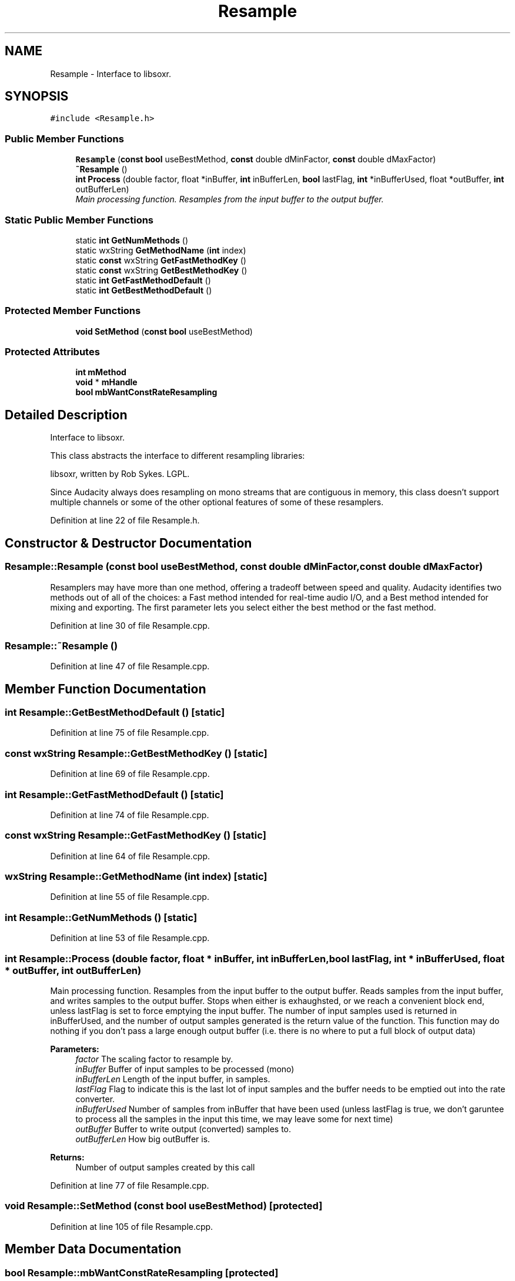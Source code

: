 .TH "Resample" 3 "Thu Apr 28 2016" "Audacity" \" -*- nroff -*-
.ad l
.nh
.SH NAME
Resample \- Interface to libsoxr\&.  

.SH SYNOPSIS
.br
.PP
.PP
\fC#include <Resample\&.h>\fP
.SS "Public Member Functions"

.in +1c
.ti -1c
.RI "\fBResample\fP (\fBconst\fP \fBbool\fP useBestMethod, \fBconst\fP double dMinFactor, \fBconst\fP double dMaxFactor)"
.br
.ti -1c
.RI "\fB~Resample\fP ()"
.br
.ti -1c
.RI "\fBint\fP \fBProcess\fP (double factor, float *inBuffer, \fBint\fP inBufferLen, \fBbool\fP lastFlag, \fBint\fP *inBufferUsed, float *outBuffer, \fBint\fP outBufferLen)"
.br
.RI "\fIMain processing function\&. Resamples from the input buffer to the output buffer\&. \fP"
.in -1c
.SS "Static Public Member Functions"

.in +1c
.ti -1c
.RI "static \fBint\fP \fBGetNumMethods\fP ()"
.br
.ti -1c
.RI "static wxString \fBGetMethodName\fP (\fBint\fP index)"
.br
.ti -1c
.RI "static \fBconst\fP wxString \fBGetFastMethodKey\fP ()"
.br
.ti -1c
.RI "static \fBconst\fP wxString \fBGetBestMethodKey\fP ()"
.br
.ti -1c
.RI "static \fBint\fP \fBGetFastMethodDefault\fP ()"
.br
.ti -1c
.RI "static \fBint\fP \fBGetBestMethodDefault\fP ()"
.br
.in -1c
.SS "Protected Member Functions"

.in +1c
.ti -1c
.RI "\fBvoid\fP \fBSetMethod\fP (\fBconst\fP \fBbool\fP useBestMethod)"
.br
.in -1c
.SS "Protected Attributes"

.in +1c
.ti -1c
.RI "\fBint\fP \fBmMethod\fP"
.br
.ti -1c
.RI "\fBvoid\fP * \fBmHandle\fP"
.br
.ti -1c
.RI "\fBbool\fP \fBmbWantConstRateResampling\fP"
.br
.in -1c
.SH "Detailed Description"
.PP 
Interface to libsoxr\&. 

This class abstracts the interface to different resampling libraries:
.PP
libsoxr, written by Rob Sykes\&. LGPL\&.
.PP
Since Audacity always does resampling on mono streams that are contiguous in memory, this class doesn't support multiple channels or some of the other optional features of some of these resamplers\&. 
.PP
Definition at line 22 of file Resample\&.h\&.
.SH "Constructor & Destructor Documentation"
.PP 
.SS "Resample::Resample (\fBconst\fP \fBbool\fP useBestMethod, \fBconst\fP double dMinFactor, \fBconst\fP double dMaxFactor)"
Resamplers may have more than one method, offering a tradeoff between speed and quality\&. Audacity identifies two methods out of all of the choices: a Fast method intended for real-time audio I/O, and a Best method intended for mixing and exporting\&. The first parameter lets you select either the best method or the fast method\&. 
.PP
Definition at line 30 of file Resample\&.cpp\&.
.SS "Resample::~Resample ()"

.PP
Definition at line 47 of file Resample\&.cpp\&.
.SH "Member Function Documentation"
.PP 
.SS "\fBint\fP Resample::GetBestMethodDefault ()\fC [static]\fP"

.PP
Definition at line 75 of file Resample\&.cpp\&.
.SS "\fBconst\fP wxString Resample::GetBestMethodKey ()\fC [static]\fP"

.PP
Definition at line 69 of file Resample\&.cpp\&.
.SS "\fBint\fP Resample::GetFastMethodDefault ()\fC [static]\fP"

.PP
Definition at line 74 of file Resample\&.cpp\&.
.SS "\fBconst\fP wxString Resample::GetFastMethodKey ()\fC [static]\fP"

.PP
Definition at line 64 of file Resample\&.cpp\&.
.SS "wxString Resample::GetMethodName (\fBint\fP index)\fC [static]\fP"

.PP
Definition at line 55 of file Resample\&.cpp\&.
.SS "\fBint\fP Resample::GetNumMethods ()\fC [static]\fP"

.PP
Definition at line 53 of file Resample\&.cpp\&.
.SS "\fBint\fP Resample::Process (double factor, float * inBuffer, \fBint\fP inBufferLen, \fBbool\fP lastFlag, \fBint\fP * inBufferUsed, float * outBuffer, \fBint\fP outBufferLen)"

.PP
Main processing function\&. Resamples from the input buffer to the output buffer\&. Reads samples from the input buffer, and writes samples to the output buffer\&. Stops when either is exhaughsted, or we reach a convenient block end, unless lastFlag is set to force emptying the input buffer\&. The number of input samples used is returned in inBufferUsed, and the number of output samples generated is the return value of the function\&. This function may do nothing if you don't pass a large enough output buffer (i\&.e\&. there is no where to put a full block of output data) 
.PP
\fBParameters:\fP
.RS 4
\fIfactor\fP The scaling factor to resample by\&. 
.br
\fIinBuffer\fP Buffer of input samples to be processed (mono) 
.br
\fIinBufferLen\fP Length of the input buffer, in samples\&. 
.br
\fIlastFlag\fP Flag to indicate this is the last lot of input samples and the buffer needs to be emptied out into the rate converter\&. 
.br
\fIinBufferUsed\fP Number of samples from inBuffer that have been used (unless lastFlag is true, we don't garuntee to process all the samples in the input this time, we may leave some for next time) 
.br
\fIoutBuffer\fP Buffer to write output (converted) samples to\&. 
.br
\fIoutBufferLen\fP How big outBuffer is\&. 
.RE
.PP
\fBReturns:\fP
.RS 4
Number of output samples created by this call 
.RE
.PP

.PP
Definition at line 77 of file Resample\&.cpp\&.
.SS "\fBvoid\fP Resample::SetMethod (\fBconst\fP \fBbool\fP useBestMethod)\fC [protected]\fP"

.PP
Definition at line 105 of file Resample\&.cpp\&.
.SH "Member Data Documentation"
.PP 
.SS "\fBbool\fP Resample::mbWantConstRateResampling\fC [protected]\fP"

.PP
Definition at line 82 of file Resample\&.h\&.
.SS "\fBvoid\fP* Resample::mHandle\fC [protected]\fP"

.PP
Definition at line 81 of file Resample\&.h\&.
.SS "\fBint\fP Resample::mMethod\fC [protected]\fP"

.PP
Definition at line 80 of file Resample\&.h\&.

.SH "Author"
.PP 
Generated automatically by Doxygen for Audacity from the source code\&.
